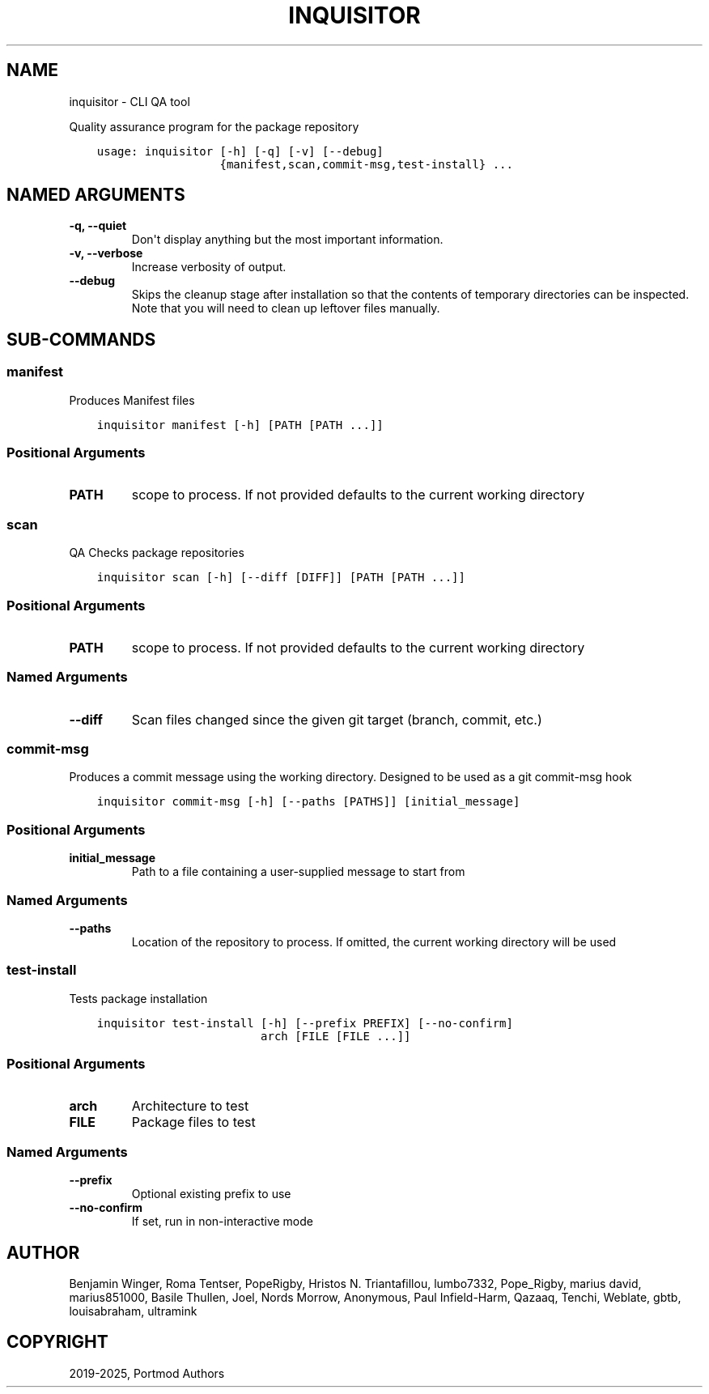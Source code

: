 .\" Man page generated from reStructuredText.
.
.
.nr rst2man-indent-level 0
.
.de1 rstReportMargin
\\$1 \\n[an-margin]
level \\n[rst2man-indent-level]
level margin: \\n[rst2man-indent\\n[rst2man-indent-level]]
-
\\n[rst2man-indent0]
\\n[rst2man-indent1]
\\n[rst2man-indent2]
..
.de1 INDENT
.\" .rstReportMargin pre:
. RS \\$1
. nr rst2man-indent\\n[rst2man-indent-level] \\n[an-margin]
. nr rst2man-indent-level +1
.\" .rstReportMargin post:
..
.de UNINDENT
. RE
.\" indent \\n[an-margin]
.\" old: \\n[rst2man-indent\\n[rst2man-indent-level]]
.nr rst2man-indent-level -1
.\" new: \\n[rst2man-indent\\n[rst2man-indent-level]]
.in \\n[rst2man-indent\\n[rst2man-indent-level]]u
..
.TH "INQUISITOR" "1" "May 16, 2025" "Portmod 2.9.1" "Portmod"
.SH NAME
inquisitor \- CLI QA tool
.sp
Quality assurance program for the package repository

.INDENT 0.0
.INDENT 3.5
.sp
.nf
.ft C
usage: inquisitor [\-h] [\-q] [\-v] [\-\-debug]
                  {manifest,scan,commit\-msg,test\-install} ...
.ft P
.fi
.UNINDENT
.UNINDENT
.SH NAMED ARGUMENTS
.INDENT 0.0
.TP
.B \-q, \-\-quiet
Don\(aqt display anything but the most important information.
.TP
.B \-v, \-\-verbose
Increase verbosity of output.
.TP
.B \-\-debug
Skips the cleanup stage after installation so that the contents of temporary directories can be inspected.
Note that you will need to clean up leftover files manually.
.UNINDENT
.SH SUB-COMMANDS
.SS manifest
.sp
Produces Manifest files
.INDENT 0.0
.INDENT 3.5
.sp
.nf
.ft C
inquisitor manifest [\-h] [PATH [PATH ...]]
.ft P
.fi
.UNINDENT
.UNINDENT
.SS Positional Arguments
.INDENT 0.0
.TP
.B PATH
scope to process. If not provided defaults to the current working directory
.UNINDENT
.SS scan
.sp
QA Checks package repositories
.INDENT 0.0
.INDENT 3.5
.sp
.nf
.ft C
inquisitor scan [\-h] [\-\-diff [DIFF]] [PATH [PATH ...]]
.ft P
.fi
.UNINDENT
.UNINDENT
.SS Positional Arguments
.INDENT 0.0
.TP
.B PATH
scope to process. If not provided defaults to the current working directory
.UNINDENT
.SS Named Arguments
.INDENT 0.0
.TP
.B \-\-diff
Scan files changed since the given git target (branch, commit, etc.)
.UNINDENT
.SS commit\-msg
.sp
Produces a commit message using the working directory. Designed to be used as a git commit\-msg hook
.INDENT 0.0
.INDENT 3.5
.sp
.nf
.ft C
inquisitor commit\-msg [\-h] [\-\-paths [PATHS]] [initial_message]
.ft P
.fi
.UNINDENT
.UNINDENT
.SS Positional Arguments
.INDENT 0.0
.TP
.B initial_message
Path to a file containing a user\-supplied message to start from
.UNINDENT
.SS Named Arguments
.INDENT 0.0
.TP
.B \-\-paths
Location of the repository to process. If omitted, the current working directory will be used
.UNINDENT
.SS test\-install
.sp
Tests package installation
.INDENT 0.0
.INDENT 3.5
.sp
.nf
.ft C
inquisitor test\-install [\-h] [\-\-prefix PREFIX] [\-\-no\-confirm]
                        arch [FILE [FILE ...]]
.ft P
.fi
.UNINDENT
.UNINDENT
.SS Positional Arguments
.INDENT 0.0
.TP
.B arch
Architecture to test
.TP
.B FILE
Package files to test
.UNINDENT
.SS Named Arguments
.INDENT 0.0
.TP
.B \-\-prefix
Optional existing prefix to use
.TP
.B \-\-no\-confirm
If set, run in non\-interactive mode
.UNINDENT
.SH AUTHOR
Benjamin Winger, Roma Tentser, PopeRigby, Hristos N. Triantafillou, lumbo7332, Pope_Rigby, marius david, marius851000, Basile Thullen, Joel, Nords Morrow, Anonymous, Paul Infield-Harm, Qazaaq, Tenchi, Weblate, gbtb, louisabraham, ultramink
.SH COPYRIGHT
2019-2025, Portmod Authors
.\" Generated by docutils manpage writer.
.
